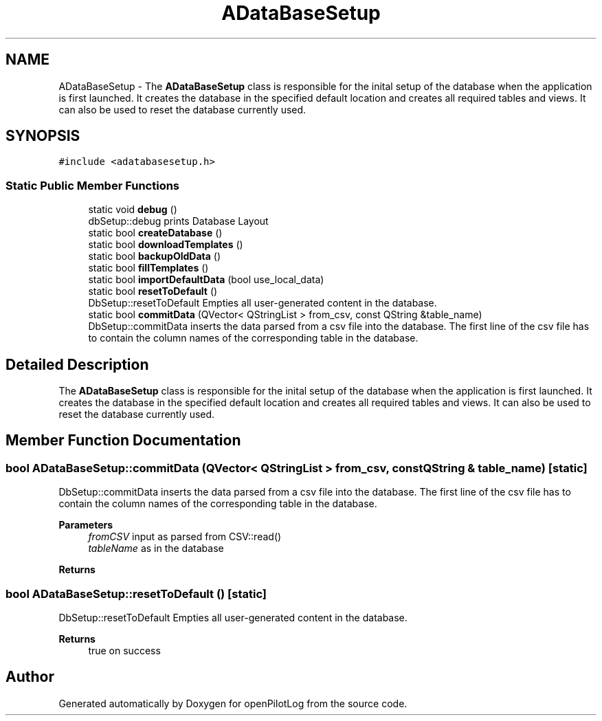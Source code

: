 .TH "ADataBaseSetup" 3 "Sun May 2 2021" "openPilotLog" \" -*- nroff -*-
.ad l
.nh
.SH NAME
ADataBaseSetup \- The \fBADataBaseSetup\fP class is responsible for the inital setup of the database when the application is first launched\&. It creates the database in the specified default location and creates all required tables and views\&. It can also be used to reset the database currently used\&.  

.SH SYNOPSIS
.br
.PP
.PP
\fC#include <adatabasesetup\&.h>\fP
.SS "Static Public Member Functions"

.in +1c
.ti -1c
.RI "static void \fBdebug\fP ()"
.br
.RI "dbSetup::debug prints Database Layout "
.ti -1c
.RI "static bool \fBcreateDatabase\fP ()"
.br
.ti -1c
.RI "static bool \fBdownloadTemplates\fP ()"
.br
.ti -1c
.RI "static bool \fBbackupOldData\fP ()"
.br
.ti -1c
.RI "static bool \fBfillTemplates\fP ()"
.br
.ti -1c
.RI "static bool \fBimportDefaultData\fP (bool use_local_data)"
.br
.ti -1c
.RI "static bool \fBresetToDefault\fP ()"
.br
.RI "DbSetup::resetToDefault Empties all user-generated content in the database\&. "
.ti -1c
.RI "static bool \fBcommitData\fP (QVector< QStringList > from_csv, const QString &table_name)"
.br
.RI "DbSetup::commitData inserts the data parsed from a csv file into the database\&. The first line of the csv file has to contain the column names of the corresponding table in the database\&. "
.in -1c
.SH "Detailed Description"
.PP 
The \fBADataBaseSetup\fP class is responsible for the inital setup of the database when the application is first launched\&. It creates the database in the specified default location and creates all required tables and views\&. It can also be used to reset the database currently used\&. 
.SH "Member Function Documentation"
.PP 
.SS "bool ADataBaseSetup::commitData (QVector< QStringList > from_csv, const QString & table_name)\fC [static]\fP"

.PP
DbSetup::commitData inserts the data parsed from a csv file into the database\&. The first line of the csv file has to contain the column names of the corresponding table in the database\&. 
.PP
\fBParameters\fP
.RS 4
\fIfromCSV\fP input as parsed from CSV::read() 
.br
\fItableName\fP as in the database 
.RE
.PP
\fBReturns\fP
.RS 4
.RE
.PP

.SS "bool ADataBaseSetup::resetToDefault ()\fC [static]\fP"

.PP
DbSetup::resetToDefault Empties all user-generated content in the database\&. 
.PP
\fBReturns\fP
.RS 4
true on success 
.RE
.PP


.SH "Author"
.PP 
Generated automatically by Doxygen for openPilotLog from the source code\&.
